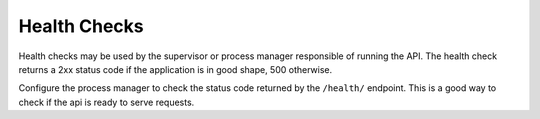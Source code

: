Health Checks
=============

Health checks may be used by the supervisor or process manager responsible of running the API. The
health check returns a 2xx status code if the application is in good shape, 500 otherwise.

Configure the process manager to check the status code returned by the ``/health/`` endpoint. This
is a good way to check if the api is ready to serve requests.
